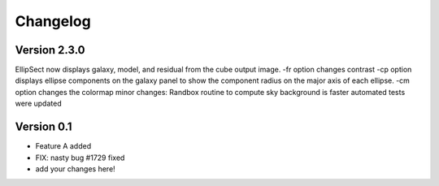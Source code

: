 =========
Changelog
=========


Version 2.3.0 
===========

EllipSect now displays galaxy, model, and residual from the cube output image.
-fr option changes contrast
-cp option displays ellipse components on the galaxy panel to show the component radius on the major axis of each ellipse.
-cm option changes the colormap 
minor changes:
Randbox routine  to compute sky background is faster
automated tests were updated


Version 0.1
===========

- Feature A added
- FIX: nasty bug #1729 fixed
- add your changes here!

